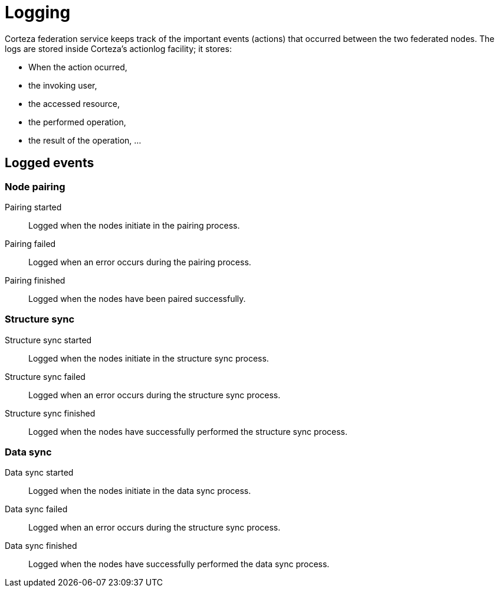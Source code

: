 = Logging

Corteza federation service keeps track of the important events (actions) that occurred between the two federated nodes.
The logs are stored inside Corteza's actionlog facility; it stores:

* When the action ocurred,
* the invoking user,
* the accessed resource,
* the performed operation,
* the result of the operation, ...

== Logged events

=== Node pairing

Pairing started::
    Logged when the nodes initiate in the pairing process.

Pairing failed::
    Logged when an error occurs during the pairing process.

Pairing finished::
    Logged when the nodes have been paired successfully.

=== Structure sync

Structure sync started::
    Logged when the nodes initiate in the structure sync process.

Structure sync failed::
    Logged when an error occurs during the structure sync process.

Structure sync finished::
    Logged when the nodes have successfully performed the structure sync process.

=== Data sync

Data sync started::
    Logged when the nodes initiate in the data sync process.

Data sync failed::
    Logged when an error occurs during the structure sync process.

Data sync finished::
    Logged when the nodes have successfully performed the data sync process.
